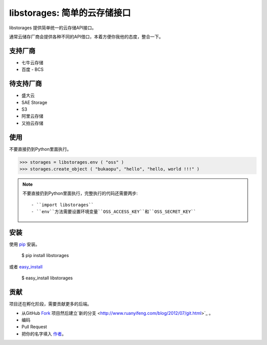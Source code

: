libstorages: 简单的云存储接口
=============================

.. image:: https://travis-ci.org/bukaopu/cloudstore.png

libstorages 提供简单统一的云存储API接口。

通常云储存厂商会提供各种不同的API借口，本着方便你我他的态度，整合一下。

支持厂商
--------

* 七牛云存储
* 百度 - BCS

待支持厂商
-----------

* 盛大云
* SAE Storage
* S3
* 阿里云存储
* 又拍云存储

使用
----

不要直接扔到Python里面执行。

>>> storages = libstorages.env ( "oss" )
>>> storages.create_object ( "bukaopu", "hello", "hello, world !!!" )

.. note::

    不要直接扔到Python里面执行，完整执行的代码还需要两步::

    - ``import libstorages``
    - ``env``方法需要设置环境变量``OSS_ACCESS_KEY``和``OSS_SECRET_KEY``

安装
----

使用 `pip <http://www.pip-installer.org/>`_ 安装。

    $ pip install libstorages

或者 `easy_install <http://pypi.python.org/pypi/setuptools>`_

    $ easy_install libstorages



贡献
----

项目还在孵化阶段，需要贡献更多的后端。

- 从GitHub `Fork <https://github.com/imcj/libstorages>`_ 项目然后建立`新的分支 <http://www.ruanyifeng.com/blog/2012/07/git.html>`_ 。

- 编码

- Pull Request

- 把你的名字填入 `作者 <https://github.com/imcj/libstorages/blob/master/AUTHORS.rst>`_。
